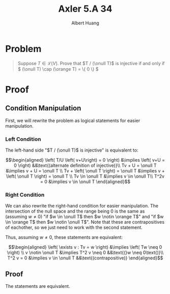 #+TITLE: Axler 5.A 34
#+AUTHOR: Albert Huang
* Problem
  #+begin_quote
  Suppose \(T \in \mathcal L (V)\). Prove that \(T / (\onull T)\) is injective if and only if \( (\onull T) \cap (\orange T) = \{ 0 \} \)
  #+end_quote
* Proof
** Condition Manipulation
   First, we will rewrite the problem as logical statements for easier manipulation.

*** Left Condition
	The left-hand side "\(T / (\onull T)\) is injective" is equivalent to:

	\[\begin{aligned}
	\left( T/U \left( v+U\right) = 0 \right)  &\implies \left(  v+U = 0 \right) &&\text{(alternate definition of injective)}\\
	Tv + U = \onull T &\implies v + U = \onull T \\
	Tv + \left( \onull T \right) = \onull T &\implies v + \left( \onull T \right) = \onull T \\
	Tv \in \onull T &\implies v \in \onull T\\
	T^2v = 0 &\implies v \in \onull T
	\end{aligned}\]

*** Right Condition
	We can also rewrite the right-hand condition for easier manipulation. The intersection of the null space and the range being \(0\) is the same as (assuming \(w \neq 0\)) "if \(w \in \onull T\) then \(w \notin \orange T\)" and "if \(w \in \orange T\) then \(w \notin \onull T\)". Note that these are contrapositives of eachother, so we just need to work with the second statement.

	Thus, assuming \(w \neq 0\), these statements are equivalent:

	\[\begin{aligned}
	\left( \exists v : Tv = w \right) &\implies  \left( Tw \neq  0 \right) \\
	v \notin \onull T &\implies T^2 v \neq 0                                   &&\text{(}w \neq 0\text{)}\\
	T^2 v = 0 &\implies v \in \onull T                                         &&\text{(contrapositive)}
	\end{aligned}\]

** Proof
   The statements are equivalent.
